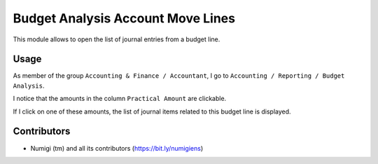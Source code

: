Budget Analysis Account Move Lines
==================================
This module allows to open the list of journal entries from a budget line.

Usage
-----
As member of the group ``Accounting & Finance / Accountant``, I go to ``Accounting / Reporting / Budget Analysis``.

.. image:: static/description/budget_analysis_menu.png

I notice that the amounts in the column ``Practical Amount`` are clickable.

.. image:: static/description/budget_line_list.png

If I click on one of these amounts, the list of journal items related to this budget line is displayed.

.. image:: static/description/budget_line_click.png

.. image:: static/description/journal_item_list.png

Contributors
------------
* Numigi (tm) and all its contributors (https://bit.ly/numigiens)
